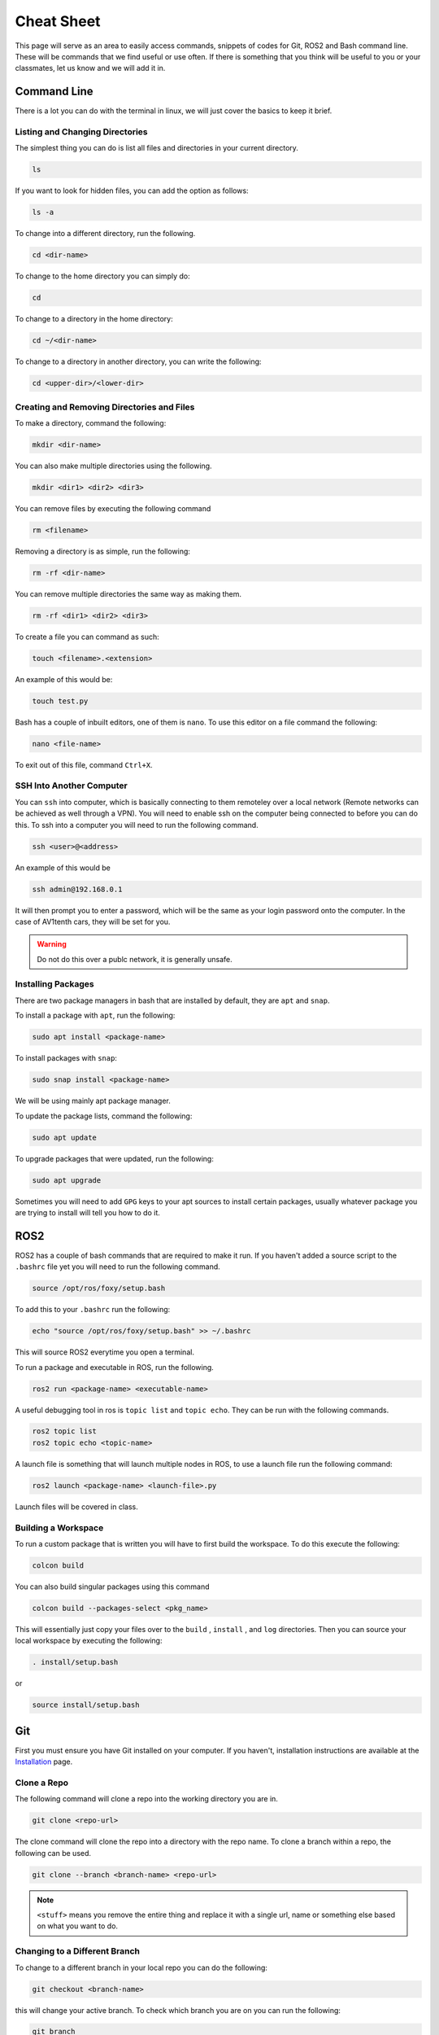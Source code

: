 Cheat Sheet
===========

This page will serve as an area to easily access commands, snippets of codes for Git, ROS2 and Bash command line. These will be commands that we find useful or use often. If there is something
that you think will be useful to you or your classmates, let us know and we will add it in.

Command Line
-------------

There is a lot you can do with the terminal in linux, we will just cover the basics to keep it brief.

Listing and Changing Directories 
^^^^^^^^^^^^^^^^^^^^^^^^^^^^^^^^

The simplest thing you can do is list all files and directories in your current directory.

.. code-block:: bash

    ls

If you want to look for hidden files, you can add the option as follows:

.. code-block:: bash

    ls -a

To change into a different directory, run the following.

.. code-block:: bash

    cd <dir-name>

To change to the home directory you can simply do:

.. code-block:: bash

    cd

To change to a directory in the home directory:

.. code-block:: bash

    cd ~/<dir-name>

To change to a directory in another directory, you can write the following:

.. code-block:: bash

    cd <upper-dir>/<lower-dir>

Creating and Removing Directories and Files
^^^^^^^^^^^^^^^^^^^^^^^^^^^^^^^^^^^^^^^^^^^

To make a directory, command the following:

.. code-block:: bash

    mkdir <dir-name>

You can also make multiple directories using the following.

.. code-block:: bash

    mkdir <dir1> <dir2> <dir3>

You can remove files by executing the following command

.. code:: bash

    rm <filename>

Removing a directory is as simple, run the following:

.. code-block:: bash

    rm -rf <dir-name>

You can remove multiple directories the same way as making them.

.. code-block:: bash

    rm -rf <dir1> <dir2> <dir3>

To create a file you can command as such:

.. code-block:: bash

    touch <filename>.<extension>

An example of this would be:

.. code-block:: bash

    touch test.py

Bash has a couple of inbuilt editors, one of them is ``nano``. To use this editor on a file command the following:

.. code-block:: bash

    nano <file-name>

To exit out of this file, command ``Ctrl+X``.

SSH Into Another Computer
^^^^^^^^^^^^^^^^^^^^^^^^^

You can ``ssh`` into computer, which is basically connecting to them remoteley over a local network (Remote networks can be achieved as well through a VPN). You will need to enable ssh on the computer being connected to before you can do this.
To ssh into a computer you will need to run the following command.

.. code-block:: bash

    ssh <user>@<address>

An example of this would be

.. code-block:: bash

    ssh admin@192.168.0.1

It will then prompt you to enter a password, which will be the same as your login password onto the computer. In the case of AV1tenth cars, they will be set for you.

.. warning:: Do not do this over a publc network, it is generally unsafe.

Installing Packages
^^^^^^^^^^^^^^^^^^^

There are two package managers in bash that are installed by default, they are ``apt`` and ``snap``.

To install a package with ``apt``, run the following:

.. code-block:: bash

    sudo apt install <package-name>

To install packages with ``snap``:

.. code-block:: bash

    sudo snap install <package-name>

We will be using mainly apt package manager.

To update the package lists, command the following:

.. code-block:: bash

    sudo apt update

To upgrade packages that were updated, run the following:

.. code-block:: bash

    sudo apt upgrade

Sometimes you will need to add ``GPG`` keys to your apt sources to install certain packages, usually whatever package you are trying to install will tell you how to do it.
    
ROS2
----

ROS2 has a couple of bash commands that are required to make it run. If you haven't added a source script to the ``.bashrc`` file yet you will need to run the following command.

.. code-block:: bash

    source /opt/ros/foxy/setup.bash

To add this to your ``.bashrc`` run the following:

.. code-block:: bash

    echo "source /opt/ros/foxy/setup.bash" >> ~/.bashrc

This will source ROS2 everytime you open a terminal.

To run a package and executable in ROS, run the following.

.. code-block:: bash

    ros2 run <package-name> <executable-name>

A useful debugging tool in ros is ``topic list`` and ``topic echo``. They can be run with the following commands.

.. code-block:: bash

    ros2 topic list
    ros2 topic echo <topic-name>

A launch file is something that will launch multiple nodes in ROS, to use a launch file run the following command:

.. code-block:: bash

    ros2 launch <package-name> <launch-file>.py

Launch files will be covered in class.

Building a Workspace
^^^^^^^^^^^^^^^^^^^^

To run a custom package that is written you will have to first build the workspace. To do this execute the following:

.. code-block:: bash

    colcon build

You can also build singular packages using this command

.. code-block:: bash

    colcon build --packages-select <pkg_name>

This will essentially just copy your files over to the ``build`` , ``install`` , and ``log`` directories. Then you can source your local workspace by executing the following:

.. code-block:: bash

    . install/setup.bash

or

.. code-block:: bash

    source install/setup.bash


Git
---

First you must ensure you have Git installed on your computer. If you haven't, installation instructions are available at the `Installation <installation.html>`_ page.

Clone a Repo
^^^^^^^^^^^^
The following command will clone a repo into the working directory you are in.

.. code-block:: bash

    git clone <repo-url>

The clone command will clone the repo into a directory with the repo name. To clone a branch within a repo, the following can be used.

.. code-block:: bash

    git clone --branch <branch-name> <repo-url>

.. note:: ``<stuff>`` means you remove the entire thing and replace it with a single url, name or something else based on what you want to do.

Changing to a Different Branch
^^^^^^^^^^^^^^^^^^^^^^^^^^^^^^

To change to a different branch in your local repo you can do the following:

.. code-block:: bash

    git checkout <branch-name>

this will change your active branch. To check which branch you are on you can run the following:

.. code-block:: bash

    git branch

Adding to your Remote Repo After Cloning 
^^^^^^^^^^^^^^^^^^^^^^^^^^^^^^^^^^^^^^^^^

To add or stage changes that you have made inside your local repo, run the following command.

.. code-block:: bash

    git add .

This will stage all changes. If you want to stage specific changes, run the following command.

.. code-block:: bash

    git add <path-to-file>

That will stage changes in a certain directory or a certain file that was changed. After that you need to commit your changes that can be done with the following command.

.. code-block:: bash

    git commit -m "Message regarding your changes"

This will commit your changes and now they are ready for synchronisation to your remote repo. That can be done with the following command.

.. code-block:: bash

    git push

This will push your changes. To pull any new changes done, do the following.

.. code-block:: bash

    git pull

To merge a branch with the main branch, you can run the following commands.

.. code-block:: bash

    git checkout <name-of-main-branch>
    git merge orgin/<name-of-branch>
    git push

This is will help with collaboration there are a lot of resources for git online, I would check them out.

Collaboration
^^^^^^^^^^^^^

To collaborate on a project, create branches once you have edited a local repo. Try not to push to the main. Edit, test, review and then merge to main. To change and create a new branch simultaneously run the following command:

.. code-block:: bash

    git checkout -b <branch-name>

Now you are in a new branch. Now add and commit your changes. Then to push, run the following command:

.. code-block:: bash

    git push --set-upstream origin <branch-name>

Then up on GitHub or GitLab, create a pull request to merge to your main branch, when your team is satisfied with your code.

TMUX
----

TMUX is a useful tool to use when working with SSH or even in general. TMUX allows you to split up your terminal into different terminals inside your current terminal without having to open new windows.
By now you should know how to install tmux using the ``apt`` package manager.

Once installed you can run it using the following:

.. code-block:: bash

    tmux

To do any tmux command you must first hit ``Ctrl`` + ``b``, release it, then use whatever other command you need to do. 

To split your terminal vertically you can do ``Ctrl`` + ``b``, release it, then hit ``%``. To split a terminal window horizontally do the initial command, then hit ``"``. To move between the terminal blocks use the initial command and then the arrow keys.
To exit out of the split up terminals, just type exit in each terminal, and it will close you out of tmux.

